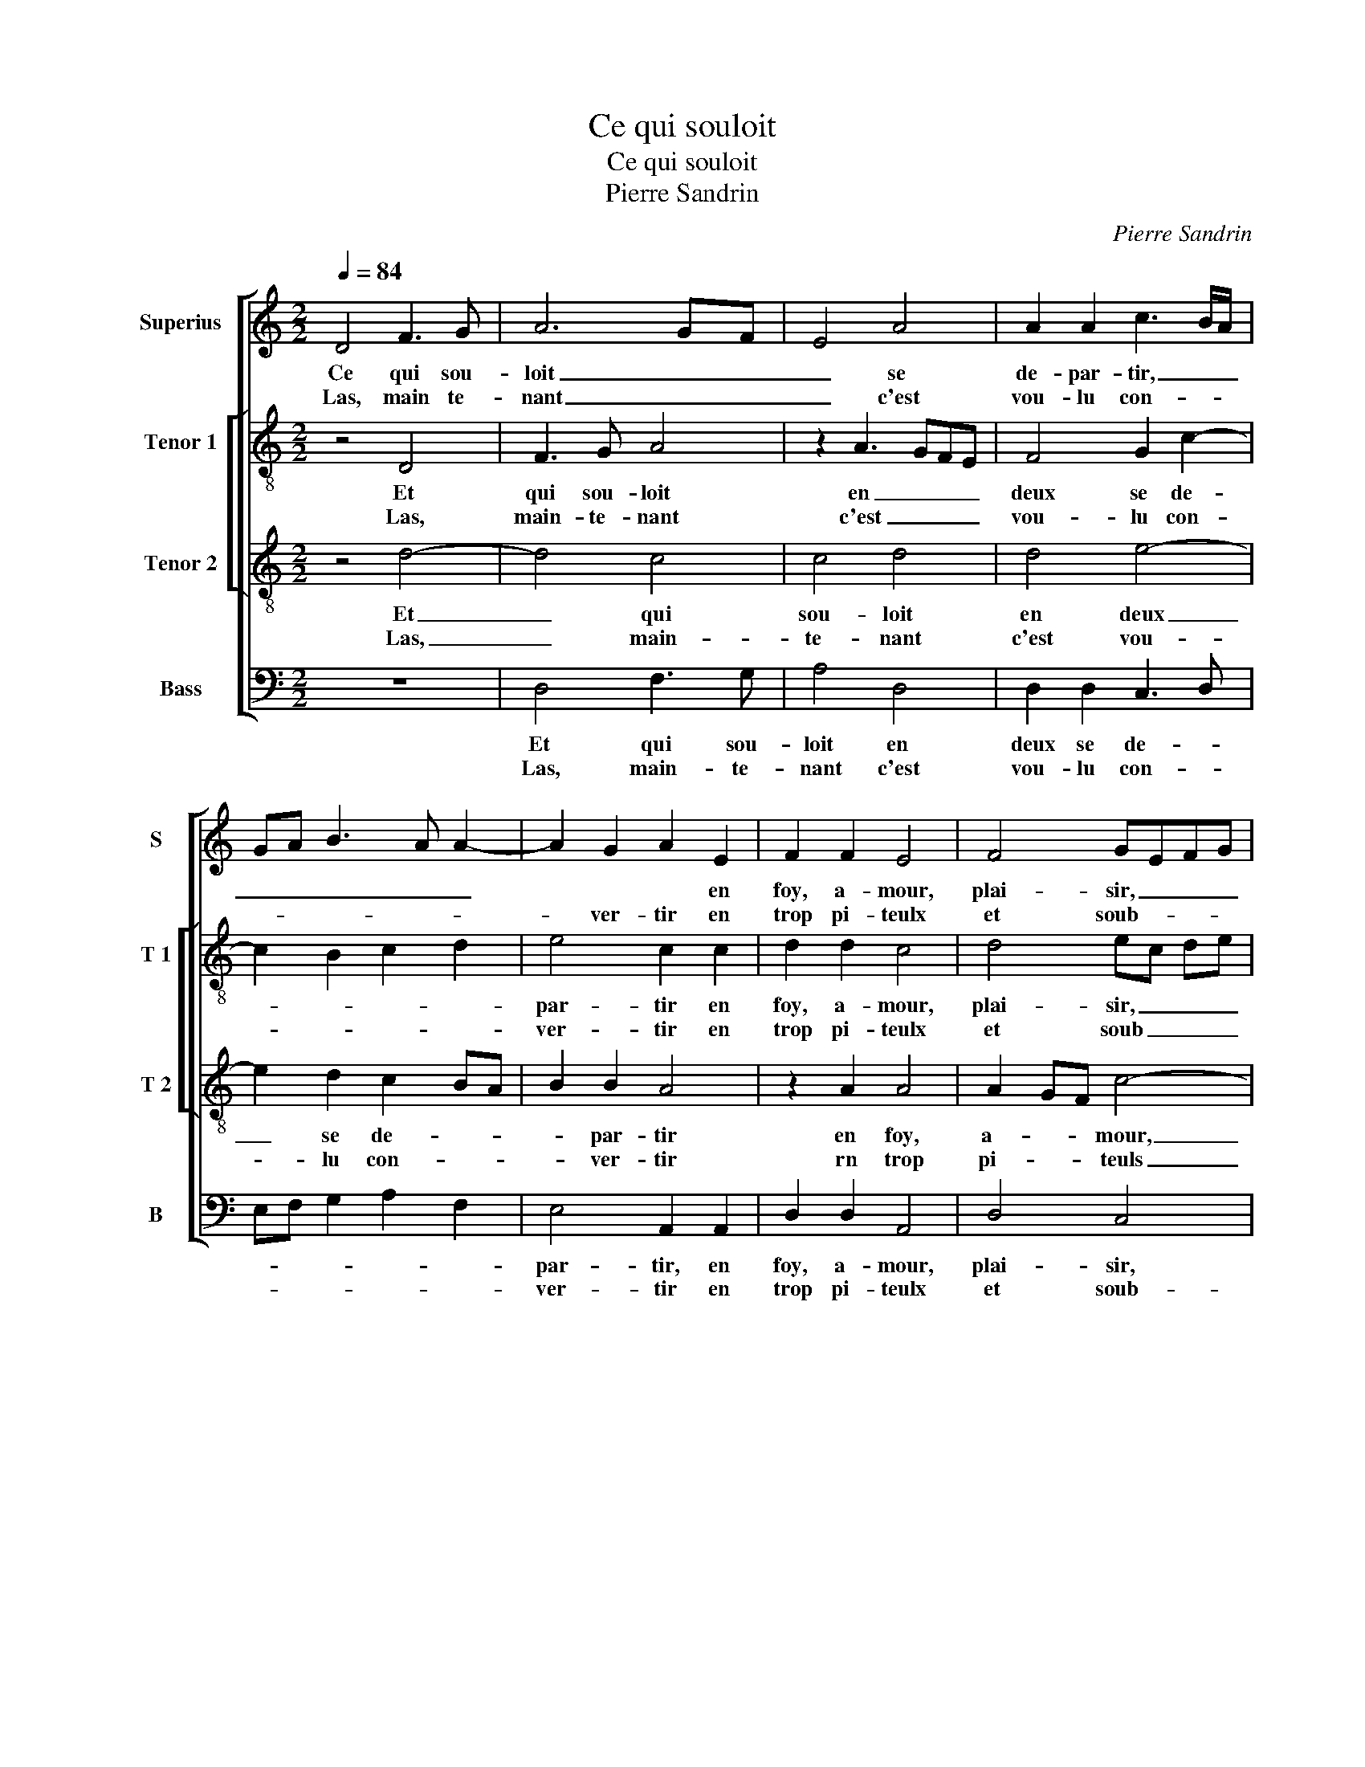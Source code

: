 X:1
T:Ce qui souloit
T:Ce qui souloit
T:Pierre Sandrin
C:Pierre Sandrin
%%score [ 1 [ 2 3 ] 4 ]
L:1/8
Q:1/4=84
M:2/2
K:C
V:1 treble nm="Superius" snm="S"
V:2 treble-8 nm="Tenor 1" snm="T 1"
V:3 treble-8 nm="Tenor 2" snm="T 2"
V:4 bass nm="Bass" snm="B"
V:1
 D4 F3 G | A6 GF | E4 A4 | A2 A2 c3 B/A/ | GA B3 A A2- | A2 G2 A2 E2 | F2 F2 E4 | F4 GEFG | %8
w: Ce qui sou-|loit _ _|_ se|de- par- tir, _ _|_ _ _ _ _|* * * en|foy, a- mour,|plai- sir, _ _ _|
w: Las, main te-|nant _ _|_ c'est|vou- lu con- * *||* ver- tir en|trop pi- teulx|et soub- * * *|
 A3 G F2 E2- |"^#" E2 D4 C2 | D4 z4 :: E4 E2 G2 | F2 D2 E2 F2- | FEDC D2 D2 | C8 | E4 G2 F2 | %16
w: _ _ _ con-|* ten- te-|ment,|Je por- te-|ray mon mal- heur|_ _ _ _ doul- ce-|ment,|pour à l'in-|
w: * * * dain|_ chan- ge-|ment.||||||
 G4 F4 | F3 G A2 G2- | G2 F4 E2 | F4 z2 F2 | F2 E2 D2 D2 | F2 E2 D2 D2 | C4 C2 FG |: %23
w: grat trop|de plai- sir ne|_ ren- *|dre, ain-|si se- ra en|moy le seul tour-|ment, en lieu _|
w: |||||||
[M:2/4] AB c2- |[M:2/2]"^#" cB A4 G2 | A2 E2 E2 E2 | F2 DE FG A2- | A2 G2 A3 G | FE D2 G3 F | %29
w: _ _ _|* * * du|bien que deux sou-|loit pre- * * * ten|_ _ _ _||
w: ||||||
 ED D4 C2 |1 D2 D2 DEFG :|2 D8- || D8- | D8- | D8 |] %35
w: |dre, en lieu _ _ _|dre.|_|||
w: ||||||
V:2
 z4 D4 | F3 G A4 | z2 A3 GFE | F4 G2 c2- | c2 B2 c2 d2 | e4 c2 c2 | d2 d2 c4 | d4 ec de | f4 c4 | %9
w: Et|qui sou- loit|en _ _ _|deux se de-||par- tir en|foy, a- mour,|plai- sir, _ _ _|_ con|
w: Las,|main- te- nant|c'est _ _ _|vou- lu con-||ver- tir en|trop pi- teulx|et soub _ _ _|_ dain|
"^b" A2 B2 A4 | F4 z4 :: c4 c2 B2 | d2 A2 c2 B2- | B2 A4 G2 | A4 G4 | c4 d4 | B4 A2 A2 | %17
w: ten- * te-|ment.,|Je por- te-|ray mon mal- heur|_ doul- ce-|ment, pour-|à l'in-|grat trop de|
w: chan- * ge-|ment.|||||||
 d2 d2 e2 c2- |"^b" c2 B2 c4 | A2 c2 d2 c2 | c4 A4 | d2 c2 _B3 A | G4 A2 d2 |:[M:2/4] c3 d | %24
w: pla- sir ne re-||dre, ain- si se-|ra en|moy le seul _|tour- ment, en|lieu _|
w: |||||||
[M:2/2] e4 e4 | c2 c2 c2 c2 | d3 c A2 A2 | e3 d cB A2 | d3 c BA GA | B4 A4 |1 F4 z2 d2 :|2 %31
w: _ du|bien que deux sou-|loit _ _ pre-|ten- * * * *|||dre, en|
w: |||||||
 F4 z2 G2 || G2 G2 A2 A2 |"^b" B4 A4- | A8 |] %35
w: dre, que|deux sou- loit pre-|ten- dre.|_|
w: ||||
V:3
 z4 d4- | d4 c4 | c4 d4 | d4 e4- | e2 d2 c2 BA | B2 B2 A4 | z2 A2 A4 | A2 GF c4- | %8
w: Et|_ qui|sou- loit|en deux|_ se de- * *|* par- tir|en foy,|a- * * mour,|
w: Las,|_ main-|te- nant|c'est vou-|* lu con- * *|* ver- tir|rn trop|pi- * * teuls|
"^b" c2 B2 A2 G2 | F2 G2 E4 | D4 z4 :: G4 G2 G2 | A2 F2 G2 F2 | D4 D4 | E8 | G4 B2 A2 | %16
w: _ plai- sir, con-|ten- * te-|ment,|Je por- te-|ray mon mal- heur|doul- ce-|ment,|pour à l'in-|
w: _ et soub- dain|chan- * ge-|ment.||||||
 G2 d2 d2 d2 |"^b" A4 c3 B | A2 GF G4 | F2 A2 A2 A2 | G4 F4 | FG AF G2 F2- | F2 E2 F4 |: %23
w: grat trop de plai-|sir ne _|_ _ _ ren-|dre, ain- si se-|ra en|moy _ le _ seul- *|* tour- ment,|
w: |||||||
[M:2/4] z2 A2 |[M:2/2] c4 B4 | A4 z2 A2 | A2 A2 d3 c | B4 A2 d2- | dc BA GA BA | G3 F ED E2 |1 %30
w: en|lieu du|bien que|_ sou- loit pre-|ten- * *|||
w: |||||||
 D8 :|2 D8 || z2 G4 F2 | G6 FE | F8 |] %35
w: dre,|dre,|pre- *|ten- * *|dree.|
w: |||||
V:4
 z8 | D,4 F,3 G, | A,4 D,4 | D,2 D,2 C,3 D, | E,F, G,2 A,2 F,2 | E,4 A,,2 A,,2 | D,2 D,2 A,,4 | %7
w: |Et qui sou-|loit en|deux se de- *||par- tir, en|foy, a- mour,|
w: |Las, main- te-|nant c'est|vou- lu con- *||ver- tir en|trop pi- teulx|
 D,4 C,4 | F,6 C,2 | D,2 G,,2 A,,4 | D,8 :: C,4 C,2 E,2 | D,2 D,2 C,2 D,2- | %13
w: plai- sir,|con- *|ten- * te-|ment,|Je por- te-|ray mon mal- heur|
w: et soub-|* dain|chan- * ge-|ment.|||
 D,C, B,,A,, B,,2 B,,2 | A,,4 C,4- | C,4 G,,2 D,2 | G,,4 D,4 | D,2 D,2 A,,2 C,2 | D,4 C,4 | %19
w: _ _ _ _ doul- ce-|ment, pour|_ à l'in-|grat trop|de plai- sir ne|ren- dre,|
w: ||||||
 z2 F,2 D,2 F,2 | C,4 D,4 | D,2 A,,2 _B,,4 | C,4 F,,2 D,2 |:[M:2/4] F,4 |[M:2/2] C,3 D, E,4 | %25
w: ain- si se-|ra en|moy le seul|tour- ment, en|lieu|du _ _|
w: ||||||
 A,,8 | D,4 D,2 D,2 | E,2 E,2 F,4 | D,4 z2 G,,2 | G,,2 G,,2 A,,2 A,,2 |1"^b" B,,4 G,,2 D,2 :|2 %31
w: bien|que deux sou-|loit pre- ten-|dre, que|deux sou- loit pre-|ten- dre en|
w: ||||||
"^b" B,,4 G,,4- || G,,4 D,4 |"^b" G,,A,, B,,C, D,4- | D,8 |] %35
w: ten- dre,|_ pre-|ten- * * * dre.|_|
w: ||||

